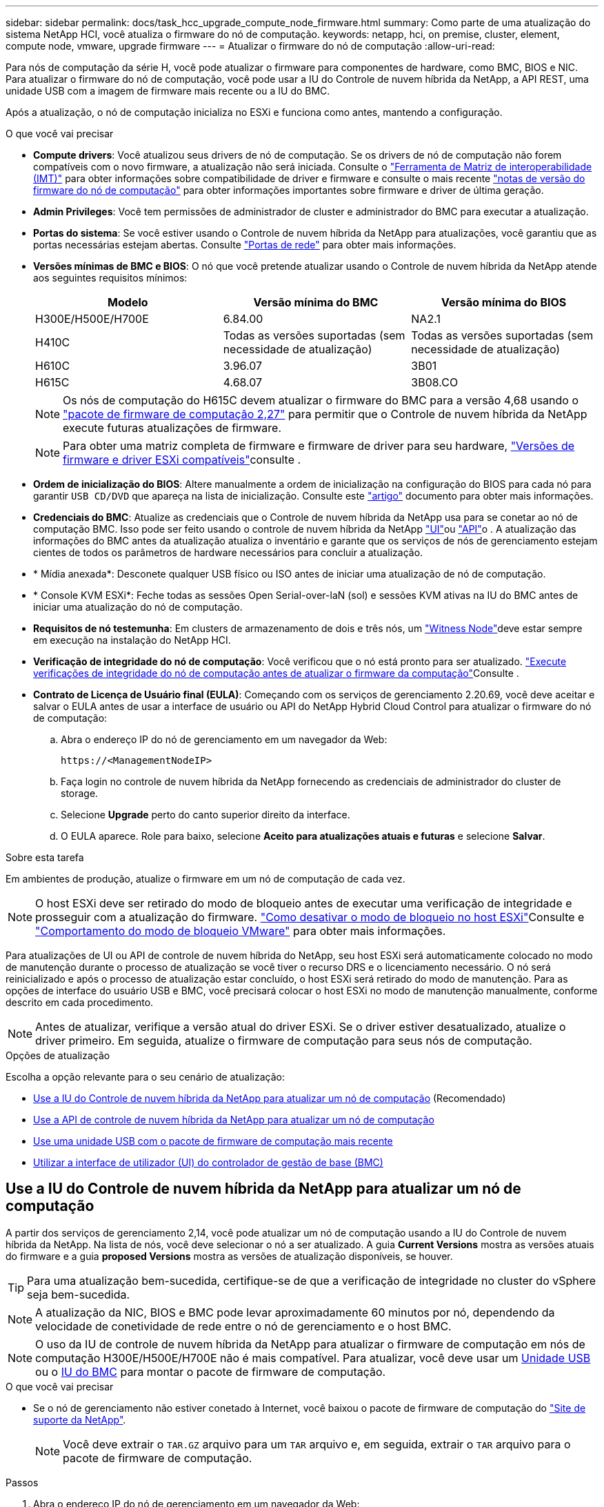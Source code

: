 ---
sidebar: sidebar 
permalink: docs/task_hcc_upgrade_compute_node_firmware.html 
summary: Como parte de uma atualização do sistema NetApp HCI, você atualiza o firmware do nó de computação. 
keywords: netapp, hci, on premise, cluster, element, compute node, vmware, upgrade firmware 
---
= Atualizar o firmware do nó de computação
:allow-uri-read: 


[role="lead"]
Para nós de computação da série H, você pode atualizar o firmware para componentes de hardware, como BMC, BIOS e NIC. Para atualizar o firmware do nó de computação, você pode usar a IU do Controle de nuvem híbrida da NetApp, a API REST, uma unidade USB com a imagem de firmware mais recente ou a IU do BMC.

Após a atualização, o nó de computação inicializa no ESXi e funciona como antes, mantendo a configuração.

.O que você vai precisar
* *Compute drivers*: Você atualizou seus drivers de nó de computação. Se os drivers de nó de computação não forem compatíveis com o novo firmware, a atualização não será iniciada. Consulte o https://mysupport.netapp.com/matrix["Ferramenta de Matriz de interoperabilidade (IMT)"^] para obter informações sobre compatibilidade de driver e firmware e consulte o mais recente link:rn_relatedrn.html["notas de versão do firmware do nó de computação"] para obter informações importantes sobre firmware e driver de última geração.
* *Admin Privileges*: Você tem permissões de administrador de cluster e administrador do BMC para executar a atualização.
* *Portas do sistema*: Se você estiver usando o Controle de nuvem híbrida da NetApp para atualizações, você garantiu que as portas necessárias estejam abertas. Consulte link:hci_prereqs_required_network_ports.html["Portas de rede"] para obter mais informações.
* *Versões mínimas de BMC e BIOS*: O nó que você pretende atualizar usando o Controle de nuvem híbrida da NetApp atende aos seguintes requisitos mínimos:
+
[cols="3*"]
|===
| Modelo | Versão mínima do BMC | Versão mínima do BIOS 


| H300E/H500E/H700E | 6.84.00 | NA2.1 


| H410C​ | Todas as versões suportadas (sem necessidade de atualização)​ | Todas as versões suportadas (sem necessidade de atualização)​ 


| H610C​ | 3.96.07​ | 3B01 


| H615C​ | 4.68.07 | 3B08.CO ​ ​ 
|===
+

NOTE: Os nós de computação do H615C devem atualizar o firmware do BMC para a versão 4,68 usando o link:rn_compute_firmware_2.27.html["pacote de firmware de computação 2,27"] para permitir que o Controle de nuvem híbrida da NetApp execute futuras atualizações de firmware.

+

NOTE: Para obter uma matriz completa de firmware e firmware de driver para seu hardware, link:firmware_driver_versions.html["Versões de firmware e driver ESXi compatíveis"]consulte .

* *Ordem de inicialização do BIOS*: Altere manualmente a ordem de inicialização na configuração do BIOS para cada nó para garantir `USB CD/DVD` que apareça na lista de inicialização. Consulte este link:https://kb.netapp.com/Advice_and_Troubleshooting/Hybrid_Cloud_Infrastructure/NetApp_HCI/Known_issues_and_workarounds_for_Compute_Node_upgrades#BootOrder["artigo"^] documento para obter mais informações.
* *Credenciais do BMC*: Atualize as credenciais que o Controle de nuvem híbrida da NetApp usa para se conetar ao nó de computação BMC. Isso pode ser feito usando o controle de nuvem híbrida da NetApp link:task_hcc_edit_bmc_info.html#use-netapp-hybrid-cloud-control-to-edit-bmc-information["UI"]ou link:task_hcc_edit_bmc_info.html#use-the-rest-api-to-edit-bmc-information["API"]o . A atualização das informações do BMC antes da atualização atualiza o inventário e garante que os serviços de nós de gerenciamento estejam cientes de todos os parâmetros de hardware necessários para concluir a atualização.
* * Mídia anexada*: Desconete qualquer USB físico ou ISO antes de iniciar uma atualização de nó de computação.
* * Console KVM ESXi*: Feche todas as sessões Open Serial-over-laN (sol) e sessões KVM ativas na IU do BMC antes de iniciar uma atualização do nó de computação.
* *Requisitos de nó testemunha*: Em clusters de armazenamento de dois e três nós, um link:concept_hci_nodes.html["Witness Node"]deve estar sempre em execução na instalação do NetApp HCI.
* *Verificação de integridade do nó de computação*: Você verificou que o nó está pronto para ser atualizado. link:task_upgrade_compute_prechecks.html["Execute verificações de integridade do nó de computação antes de atualizar o firmware da computação"]Consulte .
* *Contrato de Licença de Usuário final (EULA)*: Começando com os serviços de gerenciamento 2.20.69, você deve aceitar e salvar o EULA antes de usar a interface de usuário ou API do NetApp Hybrid Cloud Control para atualizar o firmware do nó de computação:
+
.. Abra o endereço IP do nó de gerenciamento em um navegador da Web:
+
[listing]
----
https://<ManagementNodeIP>
----
.. Faça login no controle de nuvem híbrida da NetApp fornecendo as credenciais de administrador do cluster de storage.
.. Selecione *Upgrade* perto do canto superior direito da interface.
.. O EULA aparece. Role para baixo, selecione *Aceito para atualizações atuais e futuras* e selecione *Salvar*.




.Sobre esta tarefa
Em ambientes de produção, atualize o firmware em um nó de computação de cada vez.


NOTE: O host ESXi deve ser retirado do modo de bloqueio antes de executar uma verificação de integridade e prosseguir com a atualização do firmware. link:https://kb.netapp.com/Advice_and_Troubleshooting/Hybrid_Cloud_Infrastructure/NetApp_HCI/How_to_disable_lockdown_mode_on_ESXi_host["Como desativar o modo de bloqueio no host ESXi"^]Consulte e link:https://docs.vmware.com/en/VMware-vSphere/7.0/com.vmware.vsphere.security.doc/GUID-F8F105F7-CF93-46DF-9319-F8991839D265.html["Comportamento do modo de bloqueio VMware"^] para obter mais informações.

Para atualizações de UI ou API de controle de nuvem híbrida do NetApp, seu host ESXi será automaticamente colocado no modo de manutenção durante o processo de atualização se você tiver o recurso DRS e o licenciamento necessário. O nó será reinicializado e após o processo de atualização estar concluído, o host ESXi será retirado do modo de manutenção. Para as opções de interface do usuário USB e BMC, você precisará colocar o host ESXi no modo de manutenção manualmente, conforme descrito em cada procedimento.


NOTE: Antes de atualizar, verifique a versão atual do driver ESXi. Se o driver estiver desatualizado, atualize o driver primeiro. Em seguida, atualize o firmware de computação para seus nós de computação.

.Opções de atualização
Escolha a opção relevante para o seu cenário de atualização:

* <<Use a IU do Controle de nuvem híbrida da NetApp para atualizar um nó de computação>> (Recomendado)
* <<Use a API de controle de nuvem híbrida da NetApp para atualizar um nó de computação>>
* <<Use uma unidade USB com o pacote de firmware de computação mais recente>>
* <<Utilizar a interface de utilizador (UI) do controlador de gestão de base (BMC)>>




== Use a IU do Controle de nuvem híbrida da NetApp para atualizar um nó de computação

A partir dos serviços de gerenciamento 2,14, você pode atualizar um nó de computação usando a IU do Controle de nuvem híbrida da NetApp. Na lista de nós, você deve selecionar o nó a ser atualizado. A guia *Current Versions* mostra as versões atuais do firmware e a guia *proposed Versions* mostra as versões de atualização disponíveis, se houver.


TIP: Para uma atualização bem-sucedida, certifique-se de que a verificação de integridade no cluster do vSphere seja bem-sucedida.


NOTE: A atualização da NIC, BIOS e BMC pode levar aproximadamente 60 minutos por nó, dependendo da velocidade de conetividade de rede entre o nó de gerenciamento e o host BMC.


NOTE: O uso da IU de controle de nuvem híbrida da NetApp para atualizar o firmware de computação em nós de computação H300E/H500E/H700E não é mais compatível. Para atualizar, você deve usar um <<manual_method_USB,Unidade USB>> ou o <<manual_method_BMC,IU do BMC>> para montar o pacote de firmware de computação.

.O que você vai precisar
* Se o nó de gerenciamento não estiver conetado à Internet, você baixou o pacote de firmware de computação do https://mysupport.netapp.com/site/products/all/details/netapp-hci/downloads-tab/download/62542/Compute_Firmware_Bundle["Site de suporte da NetApp"^].
+

NOTE: Você deve extrair o `TAR.GZ` arquivo para um `TAR` arquivo e, em seguida, extrair o `TAR` arquivo para o pacote de firmware de computação.



.Passos
. Abra o endereço IP do nó de gerenciamento em um navegador da Web:
+
[listing]
----
https://<ManagementNodeIP>
----
. Faça login no controle de nuvem híbrida da NetApp fornecendo as credenciais de administrador do cluster de storage.
. Selecione *Upgrade* perto do canto superior direito da interface.
. Na página *Upgrades*, selecione *Compute firmware*.
. Selecione o cluster que está a atualizar.
+
Você verá os nós no cluster listados juntamente com as versões atuais do firmware e versões mais recentes, se disponíveis para atualização.

. Selecione *Procurar* para carregar o pacote de firmware de computação que você baixou do https://mysupport.netapp.com/site/products/all/details/netapp-hci/downloads-tab["Site de suporte da NetApp"^] .
. Aguarde até que o upload seja concluído. Uma barra de progresso mostra o status do upload.
+

TIP: O upload do arquivo acontecerá em segundo plano se você navegar para longe da janela do navegador.

+
É apresentada uma mensagem no ecrã depois de o ficheiro ser carregado e validado com êxito. A validação pode demorar vários minutos.

. Selecione o pacote de firmware de computação.
. Selecione *Begin Upgrade*.
+
Depois de selecionar *Begin Upgrade* (Iniciar atualização), a janela mostra as verificações de integridade falhadas, se houver.

+

CAUTION: A atualização não pode ser pausada depois de começar. O firmware será atualizado sequencialmente na seguinte ordem: NIC, BIOS e BMC. Não efetue login na IU do BMC durante a atualização. O login no BMC termina a sessão de controle de nuvem híbrida Serial-over-laN (sol) que monitora o processo de atualização.

. Se as verificações de integridade no nível do cluster ou do nó forem aprovadas com avisos, mas sem falhas críticas, você verá *Pronto para ser atualizado*. Selecione *Upgrade Node*.
+

NOTE: Enquanto a atualização estiver em andamento, você pode sair da página e voltar a ela mais tarde para continuar monitorando o progresso. Durante a atualização, a IU mostra várias mensagens sobre o status da atualização.

+

CAUTION: Durante a atualização do firmware nos nós de computação H610C e H615C, não abra o console Serial-over-laN (sol) por meio da IU da Web do BMC. Isso pode fazer com que a atualização falhe.

+
A IU exibe uma mensagem após a conclusão da atualização. Pode transferir registos após a conclusão da atualização. Para obter informações sobre as várias alterações de status de atualização, <<Alterações de status da atualização>>consulte .




TIP: Se ocorrer uma falha durante a atualização, o Controle de nuvem híbrida da NetApp reiniciará o nó, retirá-lo do modo de manutenção e exibirá o status da falha com um link para o log de erro. Você pode baixar o log de erros, que contém instruções específicas ou links para artigos da KB, para diagnosticar e corrigir qualquer problema. Para obter informações adicionais sobre problemas de atualização de firmware de nós de computação usando o Controle de nuvem híbrida da NetApp, consulte link:https://kb.netapp.com/Advice_and_Troubleshooting/Hybrid_Cloud_Infrastructure/NetApp_HCI/Known_issues_and_workarounds_for_Compute_Node_upgrades["KB"^] este artigo.



=== Alterações de status da atualização

Aqui estão os diferentes estados que a IU mostra antes, durante e após o processo de atualização:

[cols="2*"]
|===
| Estado de atualização | Descrição 


| Falha no nó em uma ou mais verificações de integridade. Expanda para ver detalhes. | Uma ou mais verificações de integridade falharam. 


| Erro | Ocorreu um erro durante a atualização. Você pode baixar o log de erros e enviá-lo para o suporte da NetApp. 


| Não foi possível detetar | Esse status será exibido se o Controle de nuvem híbrida da NetApp não puder consultar o nó de computação quando o ativo do nó de computação não tiver a tag de hardware. 


| Pronto para ser atualizado. | Todas as verificações de integridade passaram com êxito e o nó está pronto para ser atualizado. 


| Ocorreu um erro durante a atualização. | A atualização falha com esta notificação quando ocorre um erro crítico. Faça o download dos logs selecionando o link *Download Logs* para ajudar a resolver o erro. Você pode tentar atualizar novamente depois de resolver o erro. 


| A atualização do nó está em andamento. | A atualização está em andamento. Uma barra de progresso mostra o status da atualização. 
|===


== Use a API de controle de nuvem híbrida da NetApp para atualizar um nó de computação

Você pode usar APIs para atualizar cada nó de computação em um cluster para a versão de firmware mais recente. Você pode usar uma ferramenta de automação de sua escolha para executar as APIs. O fluxo de trabalho da API documentado aqui usa a IU da API REST disponível no nó de gerenciamento como exemplo.


NOTE: O uso da IU de controle de nuvem híbrida da NetApp para atualizar o firmware de computação em nós de computação H300E/H500E/H700E não é mais compatível. Para atualizar, você deve usar um <<manual_method_USB,Unidade USB>> ou o <<manual_method_BMC,IU do BMC>> para montar o pacote de firmware de computação.

.O que você vai precisar
Os ativos de nós de computação, incluindo o vCenter e os ativos de hardware, devem ser conhecidos pelos ativos de nós de gerenciamento. Você pode usar as APIs do serviço de inventário para verificar ativos (`https://<ManagementNodeIP>/inventory/1/`).

.Passos
. Vá para o software NetApp HCI https://mysupport.netapp.com/site/products/all/details/netapp-hci/downloads-tab/download/62542/Compute_Firmware_Bundle["página de download"^] e faça o download do pacote de firmware de computação mais recente para um dispositivo acessível ao nó de gerenciamento.
. Faça o upload do pacote de firmware de computação para o nó de gerenciamento:
+
.. Abra a IU da API REST do nó de gerenciamento no nó de gerenciamento:
+
[listing]
----
https://<ManagementNodeIP>/package-repository/1/
----
.. Selecione *autorizar* e preencha o seguinte:
+
... Introduza o nome de utilizador e a palavra-passe do cluster.
... Introduza a ID do cliente como `mnode-client`.
... Selecione *autorizar* para iniciar uma sessão.
... Feche a janela autorização.


.. Na IU da API REST, selecione *POST /packages*.
.. Selecione *Experimente*.
.. Selecione *Procurar* e selecione o pacote de firmware de computação.
.. Selecione *execute* para iniciar o upload.
.. Na resposta, copie e salve o ID do pacote de firmware de computação (`"id"`) para uso em uma etapa posterior.


. Verifique o status do upload.
+
.. Na IU da API REST, selecione *GET​ /packages​/​ id/status*.
.. Selecione *Experimente*.
.. Insira o ID do pacote de firmware de computação que você copiou na etapa anterior em *id*.
.. Selecione *execute* para iniciar a solicitação de status.
+
A resposta indica `state` como `SUCCESS` quando concluída.

.. Na resposta, copie e salve o nome do pacote de firmware de computação (`"name"`) e a versão (`"version"`) para uso em uma etapa posterior.


. Localize o ID do controlador de computação e o ID do hardware do nó que você pretende atualizar:
+
.. Abra a IU da API REST do serviço de inventário no nó de gerenciamento:
+
[listing]
----
https://<ManagementNodeIP>/inventory/1/
----
.. Selecione *autorizar* e preencha o seguinte:
+
... Introduza o nome de utilizador e a palavra-passe do cluster.
... Introduza a ID do cliente como `mnode-client`.
... Selecione *autorizar* para iniciar uma sessão.
... Feche a janela autorização.


.. Na IU da API REST, selecione *GET /installations*.
.. Selecione *Experimente*.
.. Selecione *Executar*.
.. Na resposta, copie o ID do ativo de instalação (`"id"`).
.. Na IU da API REST, selecione *GET /installations/
.. Selecione *Experimente*.
.. Cole o ID do ativo de instalação no campo *id*.
.. Selecione *Executar*.
.. Na resposta, copie e salve o ID do controlador do cluster (`"controllerId"`) e o ID do hardware do nó (`"hardwareId"`) para uso em uma etapa posterior:
+
[listing, subs="+quotes"]
----
"compute": {
  "errors": [],
  "inventory": {
    "clusters": [
      {
        "clusterId": "Test-1B",
        *"controllerId": "a1b23456-c1d2-11e1-1234-a12bcdef123a",*
----
+
[listing, subs="+quotes"]
----
"nodes": [
  {
    "bmcDetails": {
      "bmcAddress": "10.111.0.111",
      "credentialsAvailable": true,
      "credentialsValidated": true
    },
    "chassisSerialNumber": "111930011231",
    "chassisSlot": "D",
    *"hardwareId": "123a4567-01b1-1243-a12b-11ab11ab0a15",*
    "hardwareTag": "00000000-0000-0000-0000-ab1c2de34f5g",
    "id": "e1111d10-1a1a-12d7-1a23-ab1cde23456f",
    "model": "H410C",
----


. Execute a atualização do firmware do nó de computação:
+
.. Abra a IU da API REST do serviço de hardware no nó de gerenciamento:
+
[listing]
----
https://<ManagementNodeIP>/hardware/2/
----
.. Selecione *autorizar* e preencha o seguinte:
+
... Introduza o nome de utilizador e a palavra-passe do cluster.
... Introduza a ID do cliente como `mnode-client`.
... Selecione *autorizar* para iniciar uma sessão.
... Feche a janela autorização.


.. Selecione *POST /nodes/(hardware_id)/Upgrades*.
.. Selecione *Experimente*.
.. Insira o ID do ativo do host de hardware (`"hardwareId"`salvo de uma etapa anterior) no campo parâmetro.
.. Faça o seguinte com os valores de carga útil:
+
... Guarde os valores `"force": false` e `"maintenanceMode": true"` de modo que as verificações de integridade sejam executadas no nó e o host ESXi seja definido para o modo de manutenção.
... Introduza a ID do controlador do cluster (`"controllerId"`guardada a partir de um passo anterior).
... Insira o nome e a versão do pacote de firmware de computação que você salvou de uma etapa anterior.
+
[listing]
----
{
  "config": {
    "force": false,
    "maintenanceMode": true
  },
  "controllerId": "a1b23456-c1d2-11e1-1234-a12bcdef123a",
  "packageName": "compute-firmware-12.2.109",
  "packageVersion": "12.2.109"
}
----


.. Selecione *execute* para iniciar a atualização.
+

CAUTION: A atualização não pode ser pausada depois de começar. O firmware será atualizado sequencialmente na seguinte ordem: NIC, BIOS e BMC. Não efetue login na IU do BMC durante a atualização. O login no BMC termina a sessão de controle de nuvem híbrida Serial-over-laN (sol) que monitora o processo de atualização.

.. Copie o ID da tarefa de atualização que faz parte do (`"resourceLink"`URL do link de recurso ) na resposta.


. Verifique o progresso e os resultados da atualização:
+
.. Selecione *GET /task//log*.
.. Selecione *Experimente*.
.. Insira o ID da tarefa da etapa anterior em *Task_ID*.
.. Selecione *Executar*.
.. Siga um destes procedimentos se houver problemas ou requisitos especiais durante a atualização:
+
[cols="2*"]
|===
| Opção | Passos 


| Você precisa corrigir problemas de integridade do cluster devido a `failedHealthChecks` mensagem no corpo de resposta.  a| 
... Vá para o artigo específico da KB listado para cada problema ou execute o recurso especificado.
... Se um KB for especificado, conclua o processo descrito no artigo da KB relevante.
... Depois de resolver problemas de cluster, reautentique se necessário e selecione *POST /nodes/ hardware_id/Upgrades*.
... Repita as etapas conforme descrito anteriormente na etapa de atualização.




| A atualização falha e as etapas de mitigação não estão listadas no log de atualização.  a| 
... Veja isto https://kb.netapp.com/Advice_and_Troubleshooting/Hybrid_Cloud_Infrastructure/NetApp_HCI/Known_issues_and_workarounds_for_Compute_Node_upgrades["Artigo da KB"^] (login necessário).


|===
.. Execute a API *get ​/task/_id/logs* várias vezes, conforme necessário, até que o processo esteja concluído.
+
Durante a atualização, o `status` indica `running` se não foram encontrados erros. À medida que cada etapa termina, o `status` valor muda para `completed`.

+
A atualização foi concluída com êxito quando o status de cada etapa é `completed` e o `percentageCompleted` valor é `100`.



. (Opcional) confirmar versões de firmware atualizadas para cada componente:
+
.. Abra a IU da API REST do serviço de hardware no nó de gerenciamento:
+
[listing]
----
https://<ManagementNodeIP>/hardware/2/
----
.. Selecione *autorizar* e preencha o seguinte:
+
... Introduza o nome de utilizador e a palavra-passe do cluster.
... Introduza a ID do cliente como `mnode-client`.
... Selecione *autorizar* para iniciar uma sessão.
... Feche a janela autorização.


.. Na IU da API REST, selecione *GET ​/nodes​/ hardware_id​/Upgrades*.
.. (Opcional) Digite os parâmetros de data e status para filtrar os resultados.
.. Insira o ID do ativo do host de hardware (`"hardwareId"`salvo de uma etapa anterior) no campo parâmetro.
.. Selecione *Experimente*.
.. Selecione *Executar*.
.. Verifique na resposta se o firmware para todos os componentes foi atualizado com êxito da versão anterior para o firmware mais recente.






== Use uma unidade USB com o pacote de firmware de computação mais recente

Você pode inserir uma unidade USB com o pacote de firmware de computação mais recente baixado em uma porta USB no nó de computação. Como alternativa ao uso do método de pen drive USB descrito neste procedimento, você pode montar o pacote de firmware de computação no nó de computação usando a opção *Virtual CD/DVD* no console virtual na interface do controlador de gerenciamento de placa de base (BMC). O método BMC leva consideravelmente mais tempo do que o método USB pen drive. Certifique-se de que a sua estação de trabalho ou servidor tem a largura de banda de rede necessária e de que a sessão do navegador com o BMC não expira.

.O que você vai precisar
* Se o nó de gerenciamento não estiver conetado à Internet, você baixou o pacote de firmware de computação do https://mysupport.netapp.com/site/products/all/details/netapp-hci/downloads-tab/download/62542/Compute_Firmware_Bundle["Site de suporte da NetApp"^].
+

NOTE: Você deve extrair o `TAR.GZ` arquivo para um `TAR` arquivo e, em seguida, extrair o `TAR` arquivo para o pacote de firmware de computação.



.Passos
. Use o utilitário Etcher para flash o pacote de firmware de computação para uma unidade USB.
. Coloque o nó de computação no modo de manutenção usando o VMware vCenter e evacue todas as máquinas virtuais do host.
+

NOTE: Se o VMware Distributed Resource Scheduler (DRS) estiver habilitado no cluster (esse é o padrão nas instalações do NetApp HCI), as máquinas virtuais serão migradas automaticamente para outros nós no cluster.

. Insira a pen drive USB em uma porta USB no nó de computação e reinicie o nó de computação usando o VMware vCenter.
. Durante o ciclo PÓS DO nó de computação, pressione *F11* para abrir o Gerenciador de Inicialização. Você pode precisar pressionar *F11* várias vezes em sucessão rápida. Pode efetuar esta operação ligando um vídeo/teclado ou utilizando a consola no `BMC`.
. Selecione *One Shot* > *USB Flash Drive* no menu que aparece. Se a pen USB não aparecer no menu, verifique se a unidade flash USB faz parte da ordem de inicialização herdada no BIOS do sistema.
. Pressione *Enter* para inicializar o sistema a partir da unidade USB. O processo de flash do firmware é iniciado.
+
Depois que o firmware piscar estiver concluído e o nó reiniciar, pode demorar alguns minutos para o ESXi iniciar.

. Depois que a reinicialização estiver concluída, saia do modo de manutenção no nó de computação atualizado usando o vCenter.
. Remova a unidade flash USB do nó de computação atualizado.
. Repita essa tarefa para outros nós de computação no cluster ESXi até que todos os nós de computação sejam atualizados.




== Utilizar a interface de utilizador (UI) do controlador de gestão de base (BMC)

Você deve executar as etapas sequenciais para carregar o pacote de firmware de computação e reinicializar o nó para o pacote de firmware de computação para garantir que a atualização seja bem-sucedida. O pacote de firmware de computação deve estar localizado no sistema ou na máquina virtual (VM) que hospeda o navegador da Web. Verifique se você baixou o pacote de firmware de computação antes de iniciar o processo.


TIP: A recomendação é ter o sistema ou VM e o nó na mesma rede.


NOTE: Demora aproximadamente 25 a 30 minutos para a atualização através da IU do BMC.

* <<Atualize o firmware nos nós H410C e H300E/H500E/H700E>>
* <<Atualize o firmware em nós H610C/H615C>>




=== Atualize o firmware nos nós H410C e H300E/H500E/H700E

Se o nó fizer parte de um cluster, você deve colocar o nó no modo de manutenção antes da atualização e retirá-lo do modo de manutenção após a atualização.


TIP: Ignore a seguinte mensagem informativa que você vê durante o processo: `Untrusty Debug Firmware Key is used, SecureFlash is currently in Debug Mode`

.Passos
. Se o nó fizer parte de um cluster, coloque-o no modo de manutenção da seguinte forma. Caso contrário, vá para o passo 2.
+
.. Faça login no cliente da Web do VMware vCenter.
.. Clique com o botão direito do rato no nome do host (nó de computação) e selecione *Maintenance Mode (modo de manutenção) > Enter Maintenance Mode (entrar no modo de manutenção)*.
.. Selecione *OK*. As VMs no host serão migradas para outro host disponível. A migração de VM pode levar tempo, dependendo do número de VMs que precisam ser migradas.
+

CAUTION: Certifique-se de que todas as VMs no host sejam migradas antes de prosseguir.



. Navegue até a IU do BMC, `https://BMCIP/#login`, em que BMCIP é o endereço IP do BMC.
. Faça login usando suas credenciais.
. Selecione *Remote Control > Console Redirection* (controlo remoto > Redirecionamento da consola).
. Selecione *Launch Console*.
+

NOTE: Você pode ter que instalar o Java ou atualizá-lo.

. Quando o console for aberto, selecione *Virtual Media > Virtual Storage*.
. Na tela *Virtual Storage*, selecione *Logical Drive Type* e *ISO File*.
+
image:BIOS_H410C_iso.png["Mostra o caminho de navegação para selecionar o arquivo de pacote de firmware de computação."]

. Selecione *Open Image* (abrir imagem) para navegar até a pasta onde você baixou o arquivo do pacote de firmware de computação e selecione o arquivo do pacote de firmware de computação.
. Selecione *Plug in*.
. Quando o status da conexão for exibido `Device#: VM Plug-in OK!!`, selecione *OK*.
. Reinicie o nó pressionando *F12* e selecionando *Restart* ou selecionando *Power Control > Set Power Reset*.
. Durante a reinicialização, pressione *F11* para selecionar as opções de inicialização e carregar o pacote de firmware de computação. Você pode ter que pressionar F11 algumas vezes antes que o menu de inicialização seja exibido.
+
Você verá a seguinte tela:

+
image:boot_option_iso_h410c.png["Mostra o ecrã até ao qual o ISO virtual é inicializado."]

. Na tela acima, pressione *Enter*. Dependendo da sua rede, pode demorar alguns minutos depois de premir *Enter* para iniciar a atualização.
+

NOTE: Algumas atualizações de firmware podem fazer com que o console se desconete e/ou faça com que sua sessão no BMC se desconete. Você pode fazer login novamente no BMC, no entanto, alguns serviços, como o console, podem não estar disponíveis devido às atualizações de firmware. Após a conclusão das atualizações, o nó executará uma reinicialização a frio, o que pode levar aproximadamente cinco minutos.

. Faça login novamente na IU do BMC e selecione *sistema* para verificar a versão do BIOS e o tempo de compilação após a inicialização no sistema operacional. Se a atualização foi concluída corretamente, você verá as novas versões do BIOS e do BMC.
+

NOTE: A versão do BIOS não mostrará a versão atualizada até que o nó tenha terminado totalmente a inicialização.

. Se o nó fizer parte de um cluster, execute as etapas abaixo. Se for um nó autônomo, nenhuma ação adicional será necessária.
+
.. Faça login no cliente da Web do VMware vCenter.
.. Retire o host do modo de manutenção. Isso pode mostrar um sinalizador vermelho desconetado. Aguarde até que todos os Estados sejam apagados.
.. Ligue qualquer uma das VMs restantes que foram desligadas.






=== Atualize o firmware em nós H610C/H615C

As etapas variam dependendo se o nó é autônomo ou parte de um cluster. O procedimento pode levar aproximadamente 25 minutos e inclui desligar o nó, carregar o pacote de firmware de computação, piscar os dispositivos e ligar o nó novamente após a atualização.

.Passos
. Se o nó fizer parte de um cluster, coloque-o no modo de manutenção da seguinte forma. Caso contrário, vá para o passo 2.
+
.. Faça login no cliente da Web do VMware vCenter.
.. Clique com o botão direito do rato no nome do host (nó de computação) e selecione *Maintenance Mode (modo de manutenção) > Enter Maintenance Mode (entrar no modo de manutenção)*.
.. Selecione *OK*. As VMs no host serão migradas para outro host disponível. A migração de VM pode levar tempo, dependendo do número de VMs que precisam ser migradas.
+

CAUTION: Certifique-se de que todas as VMs no host sejam migradas antes de prosseguir.



. Navegue até a IU do BMC `https://BMCIP/#login` , em que BMC IP é o endereço IP do BMC.
. Faça login usando suas credenciais.
. Selecione *Controle remoto > inicie o KVM (Java)*.
. Na janela do console, selecione *Mídia > Virtual Media Wizard*.
+
image::bmc_wizard.gif[Inicie o Assistente de Mídia virtual na IU do BMC.]

. Selecione *Procurar* e selecione o ficheiro de firmware de computação `.iso`.
. Selecione *Connect*. Um pop-up indicando sucesso é exibido, juntamente com o caminho e o dispositivo que aparece na parte inferior. Você pode fechar a janela *Virtual Media*.
+
image::virtual_med_popup.gif[Janela pop-up mostrando o sucesso do upload do ISO.]

. Reinicie o nó pressionando *F12* e selecionando *Restart* ou selecionando *Power Control > Set Power Reset*.
. Durante a reinicialização, pressione *F11* para selecionar as opções de inicialização e carregar o pacote de firmware de computação.
. Selecione *AMI Virtual CDROM* na lista exibida e selecione *Enter*. Se você não vir o CDROM virtual AMI na lista, vá para o BIOS e ative-o na lista de inicialização. O nó será reinicializado após você salvar. Durante a reinicialização, pressione *F11*.
+
image::boot_device.gif[Mostra a janela onde você pode selecionar o dispositivo de inicialização.]

. No ecrã apresentado, selecione *Enter*.
+

NOTE: Algumas atualizações de firmware podem fazer com que o console se desconete e/ou faça com que sua sessão no BMC se desconete. Você pode fazer login novamente no BMC, no entanto, alguns serviços, como o console, podem não estar disponíveis devido às atualizações de firmware. Após a conclusão das atualizações, o nó executará uma reinicialização a frio, o que pode levar aproximadamente cinco minutos.

. Se você for desconetado do console, selecione *Controle remoto* e selecione *Launch KVM* ou *Launch KVM (Java)* para reconetar e verificar quando o nó tiver terminado de inicializar o backup. Você pode precisar de várias reconexões para verificar se o nó foi inicializado com sucesso.
+

CAUTION: Durante o processo de ativação, por aproximadamente cinco minutos, o console KVM exibe *sem sinal*.

. Depois que o nó estiver ligado, selecione *Painel > informações do dispositivo > mais informações* para verificar as versões do BIOS e do BMC. As versões atualizadas do BIOS e do BMC são exibidas. A versão atualizada do BIOS não será exibida até que o nó tenha sido totalmente inicializado.
. Se você colocou o nó no modo de manutenção, depois que o nó inicializar para ESXi, clique com o botão direito do Mouse no nome do host (nó de computação) e selecione *modo de manutenção > Sair do modo de manutenção* e migre as VMs de volta para o host.
. No vCenter, com o nome do host selecionado, configure e verifique a versão do BIOS.




== Encontre mais informações

* https://docs.netapp.com/us-en/vcp/index.html["Plug-in do NetApp Element para vCenter Server"^]
* https://www.netapp.com/hybrid-cloud/hci-documentation/["Página de recursos do NetApp HCI"^]

